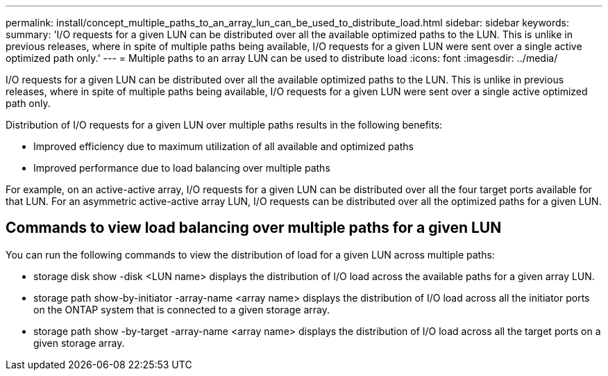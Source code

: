 ---
permalink: install/concept_multiple_paths_to_an_array_lun_can_be_used_to_distribute_load.html
sidebar: sidebar
keywords: 
summary: 'I/O requests for a given LUN can be distributed over all the available optimized paths to the LUN. This is unlike in previous releases, where in spite of multiple paths being available, I/O requests for a given LUN were sent over a single active optimized path only.'
---
= Multiple paths to an array LUN can be used to distribute load
:icons: font
:imagesdir: ../media/

[.lead]
I/O requests for a given LUN can be distributed over all the available optimized paths to the LUN. This is unlike in previous releases, where in spite of multiple paths being available, I/O requests for a given LUN were sent over a single active optimized path only.

Distribution of I/O requests for a given LUN over multiple paths results in the following benefits:

* Improved efficiency due to maximum utilization of all available and optimized paths
* Improved performance due to load balancing over multiple paths

For example, on an active-active array, I/O requests for a given LUN can be distributed over all the four target ports available for that LUN. For an asymmetric active-active array LUN, I/O requests can be distributed over all the optimized paths for a given LUN.

== Commands to view load balancing over multiple paths for a given LUN

You can run the following commands to view the distribution of load for a given LUN across multiple paths:

* storage disk show -disk <LUN name> displays the distribution of I/O load across the available paths for a given array LUN.
* storage path show-by-initiator -array-name <array name> displays the distribution of I/O load across all the initiator ports on the ONTAP system that is connected to a given storage array.
* storage path show -by-target -array-name <array name> displays the distribution of I/O load across all the target ports on a given storage array.

